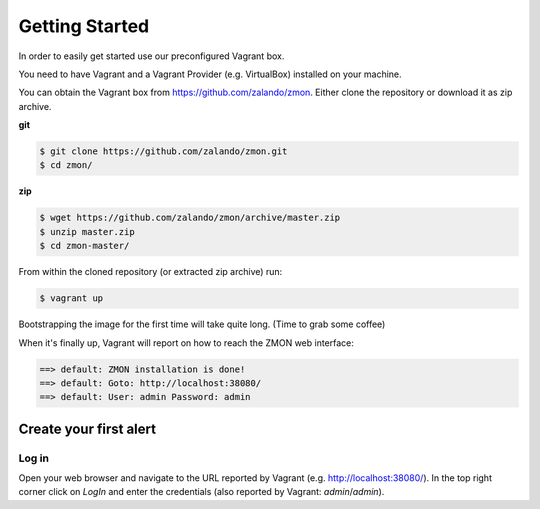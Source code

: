 ***************
Getting Started
***************

In order to easily get started use our preconfigured Vagrant box.

You need to have Vagrant and a Vagrant Provider (e.g. VirtualBox) installed on your machine.

You can obtain the Vagrant box from https://github.com/zalando/zmon. Either clone the repository or download it as zip archive.

**git**

.. code-block:: bash
    
   $ git clone https://github.com/zalando/zmon.git
   $ cd zmon/

**zip**

.. code-block:: bash
    
   $ wget https://github.com/zalando/zmon/archive/master.zip
   $ unzip master.zip
   $ cd zmon-master/

From within the cloned repository (or extracted zip archive) run:

.. code-block:: bash

   $ vagrant up

Bootstrapping the image for the first time will take quite long. (Time to grab some coffee)

When it's finally up, Vagrant will report on how to reach the ZMON web interface:

.. code-block:: bash

    ==> default: ZMON installation is done!
    ==> default: Goto: http://localhost:38080/
    ==> default: User: admin Password: admin

Create your first alert
=======================

Log in
------

Open your web browser and navigate to the URL reported by Vagrant (e.g. http://localhost:38080/).
In the top right corner click on *LogIn* and enter the credentials (also reported by Vagrant: *admin*/*admin*).